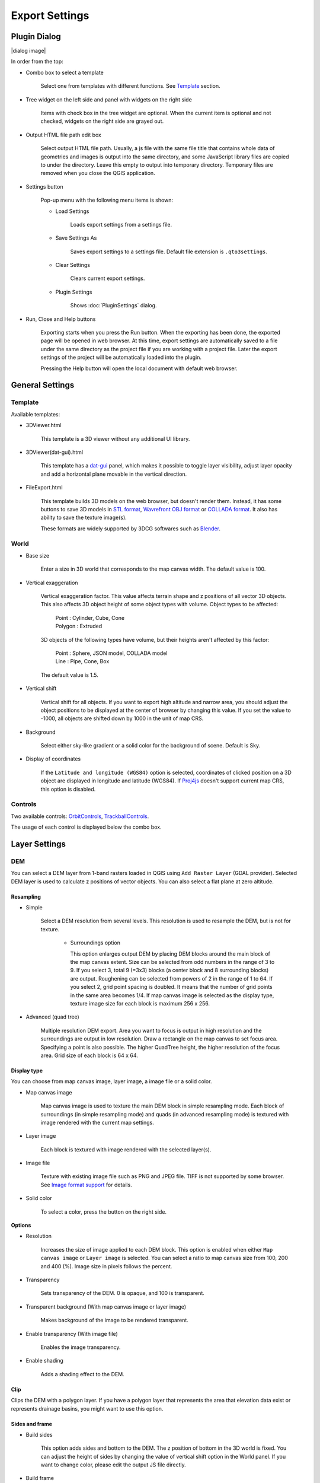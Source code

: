 Export Settings
===============

Plugin Dialog
-------------

|dialog image|

In order from the top:

* Combo box to select a template

   Select one from templates with different functions. See
   `Template <#template>`__ section.

* Tree widget on the left side and panel with widgets on the right side

   Items with check box in the tree widget are optional. When the current
   item is optional and not checked, widgets on the right side are grayed
   out.

* Output HTML file path edit box

   Select output HTML file path. Usually, a js file with the same file
   title that contains whole data of geometries and images is output into
   the same directory, and some JavaScript library files are copied to
   under the directory. Leave this empty to output into temporary
   directory. Temporary files are removed when you close the QGIS
   application.

* Settings button

   Pop-up menu with the following menu items is shown:

   * Load Settings

      Loads export settings from a settings file.

   * Save Settings As

      Saves export settings to a settings file. Default file extension is
      ``.qto3settings``.

   * Clear Settings

      Clears current export settings.

   * Plugin Settings

      Shows :doc:`PluginSettings` dialog.

* Run, Close and Help buttons

   Exporting starts when you press the Run button. When the exporting has
   been done, the exported page will be opened in web browser. At this
   time, export settings are automatically saved to a file under the same
   directory as the project file if you are working with a project file.
   Later the export settings of the project will be automatically loaded
   into the plugin.

   Pressing the Help button will open the local document with default web
   browser.

General Settings
----------------

Template
~~~~~~~~

Available templates:

* 3DViewer.html

   This template is a 3D viewer without any additional UI library.

* 3DViewer(dat-gui).html

   This template has a `dat-gui <https://code.google.com/p/dat-gui/>`__
   panel, which makes it possible to toggle layer visibility, adjust layer
   opacity and add a horizontal plane movable in the vertical direction.

* FileExport.html

   This template builds 3D models on the web browser, but doesn't render
   them. Instead, it has some buttons to save 3D models in `STL
   format <http://en.wikipedia.org/wiki/STL_%28file_format%29>`__,
   `Wavrefront OBJ
   format <http://en.wikipedia.org/wiki/Wavefront_.obj_file>`__ or `COLLADA
   format <http://en.wikipedia.org/wiki/COLLADA>`__. It also has ability to
   save the texture image(s).

   These formats are widely supported by 3DCG softwares such as
   `Blender <http://www.blender.org/>`__.

World
~~~~~

* Base size

   Enter a size in 3D world that corresponds to the map canvas width. The
   default value is 100.

* Vertical exaggeration

   Vertical exaggeration factor. This value affects terrain shape and z
   positions of all vector 3D objects. This also affects 3D object height
   of some object types with volume. Object types to be affected:

    | Point : Cylinder, Cube, Cone
    | Polygon : Extruded

   3D objects of the following types have volume, but their heights aren't
   affected by this factor:

    | Point : Sphere, JSON model, COLLADA model
    | Line : Pipe, Cone, Box

   The default value is 1.5.

* Vertical shift

   Vertical shift for all objects. If you want to export high altitude
   and narrow area, you should adjust the object positions to be
   displayed at the center of browser by changing this value. If you set
   the value to -1000, all objects are shifted down by 1000 in the unit of
   map CRS.

* Background

   Select either sky-like gradient or a solid color for the background of
   scene. Default is Sky.

* Display of coordinates

   If the ``Latitude and longitude (WGS84)`` option is selected,
   coordinates of clicked position on a 3D object are displayed in
   longitude and latitude (WGS84). If
   `Proj4js <https://github.com/proj4js/proj4js>`__ doesn't support current
   map CRS, this option is disabled.

Controls
~~~~~~~~

Two available controls:
`OrbitControls <https://raw.githubusercontent.com/minorua/Qgis2threejs/master/js/threejs/controls/OrbitControls.txt>`__,
`TrackballControls <https://raw.githubusercontent.com/minorua/Qgis2threejs/master/js/threejs/controls/TrackballControls.txt>`__.

The usage of each control is displayed below the combo box.

Layer Settings
--------------

DEM
~~~

You can select a DEM layer from 1-band rasters loaded in QGIS using
``Add Raster Layer`` (GDAL provider). Selected DEM layer is used to
calculate z positions of vector objects. You can also select a flat
plane at zero altitude.

Resampling
^^^^^^^^^^

* Simple

   Select a DEM resolution from several levels. This resolution is used to
   resample the DEM, but is not for texture.

    * Surroundings option

      This option enlarges output DEM by placing DEM blocks around the main block of the map canvas extent. Size can be selected from odd numbers in the range of 3 to 9. If you select 3, total 9 (=3x3) blocks (a center block and 8 surrounding blocks) are output. Roughening can be selected from powers of 2 in the range of 1 to 64. If you select 2, grid point spacing is doubled. It means that the number of grid points in the same area becomes 1/4. If map canvas image is selected as the display type, texture image size for each block is maximum 256 x 256.

* Advanced (quad tree)

   Multiple resolution DEM export. Area you want to focus is output in high
   resolution and the surroundings are output in low resolution. Draw a
   rectangle on the map canvas to set focus area. Specifying a point is
   also possible. The higher QuadTree height, the higher resolution of the
   focus area. Grid size of each block is 64 x 64.

Display type
^^^^^^^^^^^^

You can choose from map canvas image, layer image, a image file or a
solid color.

* Map canvas image

   Map canvas image is used to texture the main DEM block in simple
   resampling mode. Each block of surroundings (in simple resampling mode)
   and quads (in advanced resampling mode) is textured with image rendered
   with the current map settings.

* Layer image

   Each block is textured with image rendered with the selected layer(s).

* Image file

   Texture with existing image file such as PNG and JPEG file. TIFF is not
   supported by some browser. See `Image format
   support <http://en.wikipedia.org/wiki/Comparison_of_web_browsers#Image_format_support>`__
   for details.

* Solid color

   To select a color, press the button on the right side.

**Options**

* Resolution

   Increases the size of image applied to each DEM block. This option is enabled when
   either ``Map canvas image`` or ``Layer image`` is selected. You can select a ratio
   to map canvas size from 100, 200 and 400 (%). Image size in pixels follows the percent.

* Transparency

   Sets transparency of the DEM. 0 is opaque, and 100 is transparent.

* Transparent background (With map canvas image or layer image)

   Makes background of the image to be rendered transparent.

* Enable transparency (With image file)

   Enables the image transparency.

* Enable shading

   Adds a shading effect to the DEM.

Clip
^^^^

Clips the DEM with a polygon layer. If you have a polygon layer that
represents the area that elevation data exist or represents drainage basins,
you might want to use this option.

Sides and frame
^^^^^^^^^^^^^^^

* Build sides

   This option adds sides and bottom to the DEM. The z position of bottom
   in the 3D world is fixed. You can adjust the height of sides by changing
   the value of vertical shift option in the World panel. If you want to
   change color, please edit the output JS file directly.

* Build frame

   This option adds frame to the DEM. If you want to change color, please
   edit the output JS file directly.

Additional DEM
~~~~~~~~~~~~~~

If you want to export more than one DEM, check the checkbox on the left
of child item you want. For example of usage, it may be possible to
cover the terrain with supposed terrain surface of a summit level map,
or make a 3D heat map.

Some options that are available in main DEM panel cannot be used.
Resampling mode is limited to simple. Surroundings, sides and frame
options are not available.

Vector
~~~~~~

Vector layers are grouped into three types: Point, Line and Polygon.
Common settings for all vector layers:

* Z coordinate

    ``Mode`` combo box has these items:

    * Z value

      This item can be selected when the layer geometries have z coordinates and
      the layer type is point or line.

    * Relative to DEM

      `z = Elevation at vertex + addend`

    * +"field name"

      `z = Elevation at vertex + field value + addend`

      Only numeric fields are listed in the combo box.

    * Absolute value

      `z = value`

    * "field name"

      `z = field value + addend`

      Only numeric fields are listed in the combo box.

    The unit of the value is that of the map CRS.

* Style

   Usually, there are options to set object color and transparency. Refer
   to the links below for each object type specific settings. The unit of
   value for object size is that of the map CRS.

* Feature

   Select the features to be output.

    * All features

      All features of the layer are exported.

    * Features that intersect with map canvas extent

      Features on the map canvas are exported.

        * Clip geometries

          This option is available with Line/Polygon layer. If checked, geometries are clipped by the extent of map canvas.

* Attribute and label

   If the export attributes option is checked, attributes are exported with
   feature geometries. Attributes are displayed when you click an object on
   web browser.

   If a field is selected in the label combobox, a label is displayed above
   each object and is connected to the object with a line. This combo box
   is not available when layer type is line.

Point
^^^^^

Point layers in the project are listed as the child items. The following
object types are available:

    Sphere, Cylinder, Cone, Box, Disk, Icon, JSON model, COLLADA model

See :ref:`object-types-point-layer` section in :doc:`ObjectTypes` page for each object type specific settings.

Line
^^^^

Line layers in the project are listed as the child items. The following
object types are available:

    Line, Pipe, Cone, Box, Profile

See :ref:`object-types-line-layer` section in :doc:`ObjectTypes` page for each object type specific settings.

Polygon
^^^^^^^

Polygon layers in the project are listed as the child items. The
following object types are available:

    Extruded, Overlay

See :ref:`object-types-polygon-layer` section in :doc:`ObjectTypes` page for each object type specific settings.

